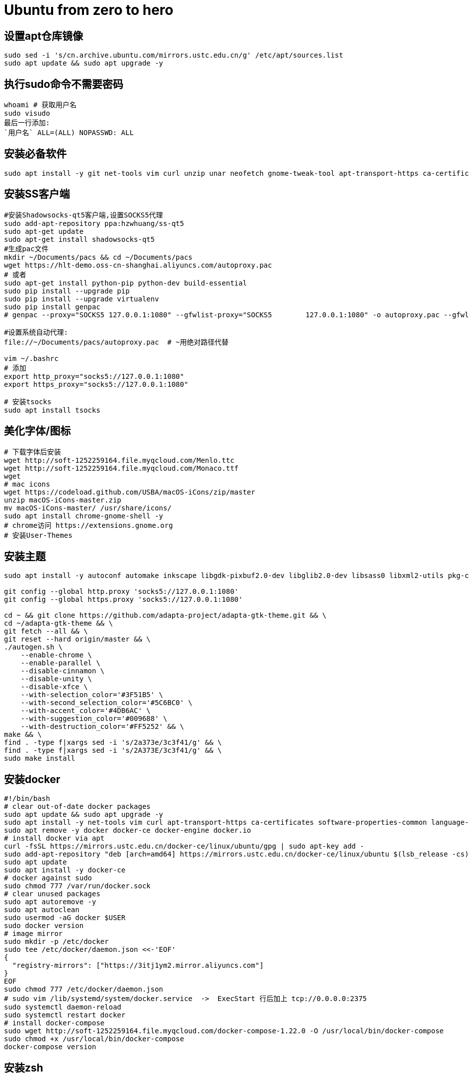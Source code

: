 = Ubuntu from zero to hero
:icons: font
:sectanchors:
:page-layout: docs

== 设置apt仓库镜像

[source,bash]
----
sudo sed -i 's/cn.archive.ubuntu.com/mirrors.ustc.edu.cn/g' /etc/apt/sources.list
sudo apt update && sudo apt upgrade -y
----
== 执行sudo命令不需要密码

[source,bash]
----
whoami # 获取用户名
sudo visudo
最后一行添加:
`用户名` ALL=(ALL) NOPASSWD: ALL
----

== 安装必备软件

[source,bash]
----
sudo apt install -y git net-tools vim curl unzip unar neofetch gnome-tweak-tool apt-transport-https ca-certificates software-properties-common language-pack-zh-hans chrome-gnome-shell
----

== 安装SS客户端
[source,bash]
----
#安装Shadowsocks-qt5客户端,设置SOCKS5代理
sudo add-apt-repository ppa:hzwhuang/ss-qt5
sudo apt-get update
sudo apt-get install shadowsocks-qt5
#生成pac文件
mkdir ~/Documents/pacs && cd ~/Documents/pacs
wget https://hlt-demo.oss-cn-shanghai.aliyuncs.com/autoproxy.pac
# 或者
sudo apt-get install python-pip python-dev build-essential
sudo pip install --upgrade pip
sudo pip install --upgrade virtualenv
sudo pip install genpac
# genpac --proxy="SOCKS5 127.0.0.1:1080" --gfwlist-proxy="SOCKS5 	127.0.0.1:1080" -o autoproxy.pac --gfwlist-url="https://raw.githubusercontent.com/gfwlist/gfwlist/master/gfwlist.txt"

#设置系统自动代理:
file://~/Documents/pacs/autoproxy.pac  # ~用绝对路径代替

vim ~/.bashrc
# 添加
export http_proxy="socks5://127.0.0.1:1080"
export https_proxy="socks5://127.0.0.1:1080"

# 安装tsocks
sudo apt install tsocks
----

== 美化字体/图标
[source,bash]
----
# 下载字体后安装
wget http://soft-1252259164.file.myqcloud.com/Menlo.ttc
wget http://soft-1252259164.file.myqcloud.com/Monaco.ttf
wget
# mac icons
wget https://codeload.github.com/USBA/macOS-iCons/zip/master
unzip macOS-iCons-master.zip
mv macOS-iCons-master/ /usr/share/icons/
sudo apt install chrome-gnome-shell -y
# chrome访问 https://extensions.gnome.org
# 安装User-Themes
----

== 安装主题
[source,bash]
----
sudo apt install -y autoconf automake inkscape libgdk-pixbuf2.0-dev libglib2.0-dev libsass0 libxml2-utils pkg-config sassc parallel

git config --global http.proxy 'socks5://127.0.0.1:1080'
git config --global https.proxy 'socks5://127.0.0.1:1080'

cd ~ && git clone https://github.com/adapta-project/adapta-gtk-theme.git && \
cd ~/adapta-gtk-theme && \
git fetch --all && \
git reset --hard origin/master && \
./autogen.sh \
    --enable-chrome \
    --enable-parallel \
    --disable-cinnamon \
    --disable-unity \
    --disable-xfce \
    --with-selection_color='#3F51B5' \
    --with-second_selection_color='#5C6BC0' \
    --with-accent_color='#4DB6AC' \
    --with-suggestion_color='#009688' \
    --with-destruction_color='#FF5252' && \
make && \
find . -type f|xargs sed -i 's/2a373e/3c3f41/g' && \
find . -type f|xargs sed -i 's/2A373E/3c3f41/g' && \
sudo make install
----

== 安装docker
[source,bash]
----
#!/bin/bash
# clear out-of-date docker packages
sudo apt update && sudo apt upgrade -y
sudo apt install -y net-tools vim curl apt-transport-https ca-certificates software-properties-common language-pack-zh-hans
sudo apt remove -y docker docker-ce docker-engine docker.io
# install docker via apt
curl -fsSL https://mirrors.ustc.edu.cn/docker-ce/linux/ubuntu/gpg | sudo apt-key add -
sudo add-apt-repository "deb [arch=amd64] https://mirrors.ustc.edu.cn/docker-ce/linux/ubuntu $(lsb_release -cs) stable"
sudo apt update
sudo apt install -y docker-ce
# docker against sudo
sudo chmod 777 /var/run/docker.sock
# clear unused packages
sudo apt autoremove -y
sudo apt autoclean
sudo usermod -aG docker $USER
sudo docker version
# image mirror
sudo mkdir -p /etc/docker
sudo tee /etc/docker/daemon.json <<-'EOF'
{
  "registry-mirrors": ["https://3itj1ym2.mirror.aliyuncs.com"]
}
EOF
sudo chmod 777 /etc/docker/daemon.json
# sudo vim /lib/systemd/system/docker.service  ->  ExecStart 行后加上 tcp://0.0.0.0:2375
sudo systemctl daemon-reload
sudo systemctl restart docker
# install docker-compose
sudo wget http://soft-1252259164.file.myqcloud.com/docker-compose-1.22.0 -O /usr/local/bin/docker-compose
sudo chmod +x /usr/local/bin/docker-compose
docker-compose version
----

== 安装zsh
[source,bash]
-----
sudo apt install zsh
sh -c "$(wget https://raw.githubusercontent.com/robbyrussell/oh-my-zsh/master/tools/install.sh -O -)"
chsh -s /bin/zsh
# 安装插件
sudo apt-get install powerline
git clone https://github.com/powerline/fonts.git
cd fonts
./install.sh
git clone https://github.com/zsh-users/zsh-autosuggestions ${ZSH_CUSTOM:-~/.oh-my-zsh/custom}/plugins/zsh-autosuggestions
git clone https://github.com/zsh-users/zsh-syntax-highlighting.git ${ZSH_CUSTOM:-~/.oh-my-zsh/custom}/plugins/zsh-syntax-highlighting
git clone https://github.com/jhipster/jhipster-oh-my-zsh-plugin.git ${ZSH_CUSTOM:-~/.oh-my-zsh/custom}/plugins/jhipster

sudo mkdir /usr/share/fonts/OTF/ -p
wget https://raw.githubusercontent.com/powerline/powerline/develop/font/10-powerline-symbols.conf
wget https://raw.githubusercontent.com/powerline/powerline/develop/font/PowerlineSymbols.otf
sudo cp 10-powerline-symbols.conf /usr/share/fonts/OTF/
sudo mv 10-powerline-symbols.conf /etc/fonts/conf.d/
sudo mv PowerlineSymbols.otf /usr/share/fonts/OTF/

# 修改~/.zshrc
ZSH_THEME="agnoster"
DEFAULT_USER=`whoami`
export LC_ALL=zh_CN.UTF-8
export LANG=zh_CN.UTF-8
plugins=(
  git
  zsh-autosuggestions
  zsh-syntax-highlighting
  docker
  docker-compose
  minikube
  jhipster
  kubectl
)
alias f='free -h'
alias d='df -h'
alias s='sudo apt update && sudo apt upgrade -y && sudo apt autoclean && sudo apt autoremove -y'

source ~/.zshrc
# 设置终端字体为 Meslo LG s for Powerline Regular 12
-----

== 安装sdkman
-----
curl -s "https://get.sdkman.io" | zsh
source "$HOME/.sdkman/bin/sdkman-init.sh"
-----
